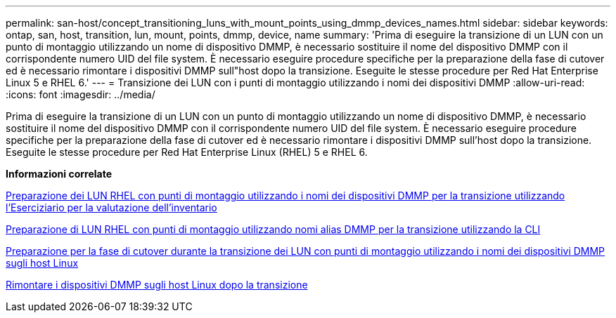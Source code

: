 ---
permalink: san-host/concept_transitioning_luns_with_mount_points_using_dmmp_devices_names.html 
sidebar: sidebar 
keywords: ontap, san, host, transition, lun, mount, points, dmmp, device, name 
summary: 'Prima di eseguire la transizione di un LUN con un punto di montaggio utilizzando un nome di dispositivo DMMP, è necessario sostituire il nome del dispositivo DMMP con il corrispondente numero UID del file system. È necessario eseguire procedure specifiche per la preparazione della fase di cutover ed è necessario rimontare i dispositivi DMMP sull"host dopo la transizione. Eseguite le stesse procedure per Red Hat Enterprise Linux 5 e RHEL 6.' 
---
= Transizione dei LUN con i punti di montaggio utilizzando i nomi dei dispositivi DMMP
:allow-uri-read: 
:icons: font
:imagesdir: ../media/


[role="lead"]
Prima di eseguire la transizione di un LUN con un punto di montaggio utilizzando un nome di dispositivo DMMP, è necessario sostituire il nome del dispositivo DMMP con il corrispondente numero UID del file system. È necessario eseguire procedure specifiche per la preparazione della fase di cutover ed è necessario rimontare i dispositivi DMMP sull'host dopo la transizione. Eseguite le stesse procedure per Red Hat Enterprise Linux (RHEL) 5 e RHEL 6.

*Informazioni correlate*

xref:task_preparing_rhel_luns_transition_using_inventory_assessment_workbook.adoc[Preparazione dei LUN RHEL con punti di montaggio utilizzando i nomi dei dispositivi DMMP per la transizione utilizzando l'Eserciziario per la valutazione dell'inventario]

xref:task_preparing_rhel_luns_for_transition_using_the_cli.adoc[Preparazione di LUN RHEL con punti di montaggio utilizzando nomi alias DMMP per la transizione utilizzando la CLI]

xref:task_preparing_for_cutover_when_transitioning_luns_with_mounts_using_dmmp_aliases_on_linux_hosts.adoc[Preparazione per la fase di cutover durante la transizione dei LUN con punti di montaggio utilizzando i nomi dei dispositivi DMMP sugli host Linux]

xref:task_remounting_dmmp_devices_on_linux_hosts_after_transition.adoc[Rimontare i dispositivi DMMP sugli host Linux dopo la transizione]
